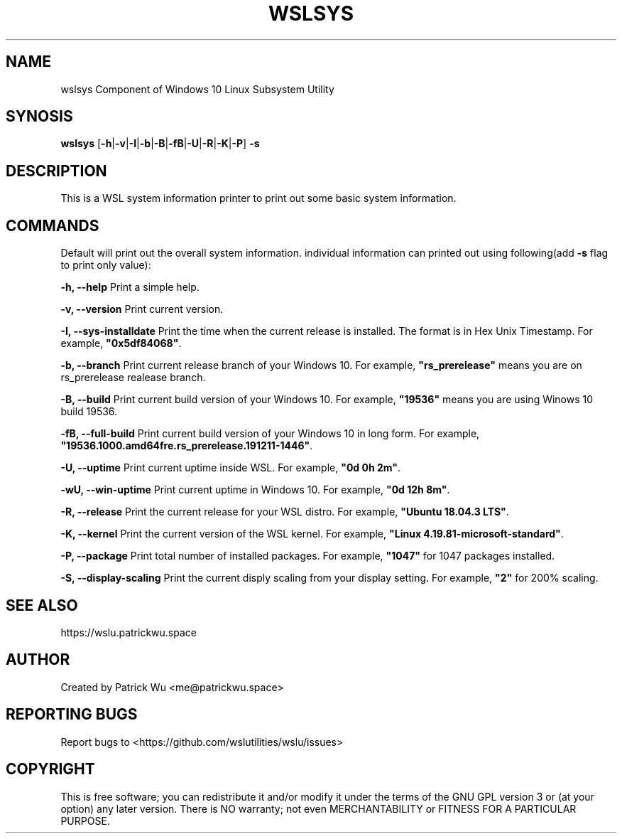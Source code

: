 .TH "WSLSYS" "1" "DATEPLACEHOLDER" "VERSIONPLACEHOLDER" "WSL Utilities"

.SH NAME
wslsys
Component of Windows 10 Linux Subsystem Utility
.SH SYNOSIS
.B wslsys
[\fB-h\fR|\fB-v\fR|\fB-I\fR|\fB-b\fR|\fB-B\fR|\fB-fB\fR|\fB-U\fR|\fB-R\fR|\fB-K\fR|\fB-P\fR]
.B -s
.SH DESCRIPTION
This is a WSL system information printer to print out some basic system
information.
.SH COMMANDS
.PP
Default will print out the overall system information.
individual information can printed out using following(add \fB-s\fR flag to print only value):
.PP
.B -h, --help
Print a simple help.
.PP
.B -v, --version
Print current version.
.PP
.B -I, --sys-installdate
Print the time when the current release is installed. The format is in Hex Unix Timestamp.
For example, \fB"0x5df84068"\fR.
.PP
.B -b, --branch
Print current release branch of your Windows 10.
For example, \fB"rs_prerelease"\fR means you are on rs_prerelease realease branch.
.PP
.B -B, --build
Print current build version of your Windows 10.
For example, \fB"19536"\fR means you are using Winows 10 build 19536.
.PP
.B -fB, --full-build
Print current build version of your Windows 10 in long form.
For example, \fB"19536.1000.amd64fre.rs_prerelease.191211-1446"\fR.
.PP
.B -U, --uptime
Print current uptime inside WSL.
For example, \fB"0d 0h 2m"\fR.
.PP
.B -wU, --win-uptime
Print current uptime in Windows 10. 
For example, \fB"0d 12h 8m"\fR.
.PP
.B -R, --release
Print the current release for your WSL distro.
For example, \fB"Ubuntu 18.04.3 LTS"\fR.
.PP
.B -K, --kernel
Print the current version of the WSL kernel.
For example, \fB"Linux 4.19.81-microsoft-standard"\fR.
.PP
.B -P, --package
Print total number of installed packages.
For example, \fB"1047"\fR for 1047 packages installed.
.PP
.B -S, --display-scaling
Print the current disply scaling from your display setting.
For example, \fB"2"\fR for 200% scaling.
.SH SEE ALSO
https://wslu.patrickwu.space
.SH AUTHOR
Created by Patrick Wu <me@patrickwu.space>
.SH REPORTING BUGS
Report bugs to <https://github.com/wslutilities/wslu/issues>
.SH COPYRIGHT
This is free software; you can redistribute it and/or modify it under
the terms of the GNU GPL version 3 or (at your option) any later
version.
There is NO warranty; not even MERCHANTABILITY or FITNESS FOR A
PARTICULAR PURPOSE.